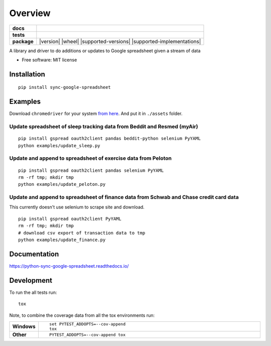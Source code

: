 ========
Overview
========

.. start-badges

.. list-table::
    :stub-columns: 1

    * - docs
      - |docs|
    * - tests
      - | |travis| |requires|
        | |codecov|
        | |landscape|
    * - package
      - | |version| |wheel| |supported-versions| |supported-implementations|
        | |commits-since|

.. |docs| image:: https://readthedocs.org/projects/python-sync-google-spreadsheet/badge/?style=flat
    :target: https://readthedocs.org/projects/python-sync-google-spreadsheet
    :alt: Documentation Status

.. |travis| image:: https://travis-ci.org/clarsen/python-sync-google-spreadsheet.svg?branch=master
    :alt: Travis-CI Build Status
    :target: https://travis-ci.org/clarsen/python-sync-google-spreadsheet

.. |requires| image:: https://requires.io/github/clarsen/python-sync-google-spreadsheet/requirements.svg?branch=master
    :alt: Requirements Status
    :target: https://requires.io/github/clarsen/python-sync-google-spreadsheet/requirements/?branch=master

.. |codecov| image:: https://codecov.io/github/clarsen/python-sync-google-spreadsheet/coverage.svg?branch=master
    :alt: Coverage Status
    :target: https://codecov.io/github/clarsen/python-sync-google-spreadsheet

.. |landscape| image:: https://landscape.io/github/clarsen/python-sync-google-spreadsheet/master/landscape.svg?style=flat
    :target: https://landscape.io/github/clarsen/python-sync-google-spreadsheet/master
    :alt: Code Quality Status

.. .. |version| image:: https://img.shields.io/pypi/v/sync-google-spreadsheet.svg
    :alt: PyPI Package latest release
    :target: https://pypi.python.org/pypi/sync-google-spreadsheet

.. |commits-since| image:: https://img.shields.io/github/commits-since/clarsen/python-sync-google-spreadsheet/v0.0.1.svg
    :alt: Commits since latest release
    :target: https://github.com/clarsen/python-sync-google-spreadsheet/compare/v0.0.1...master

.. .. |wheel| image:: https://img.shields.io/pypi/wheel/sync-google-spreadsheet.svg
    :alt: PyPI Wheel
    :target: https://pypi.python.org/pypi/sync-google-spreadsheet

.. .. |supported-versions| image:: https://img.shields.io/pypi/pyversions/sync-google-spreadsheet.svg
    :alt: Supported versions
    :target: https://pypi.python.org/pypi/sync-google-spreadsheet

.. .. |supported-implementations| image:: https://img.shields.io/pypi/implementation/sync-google-spreadsheet.svg
    :alt: Supported implementations
    :target: https://pypi.python.org/pypi/sync-google-spreadsheet


.. end-badges

A library and driver to do additions or updates to Google spreadsheet given a stream of data

* Free software: MIT license

Installation
============

::

    pip install sync-google-spreadsheet


Examples
========

Download ``chromedriver`` for your system `from here <https://sites.google.com/a/chromium.org/chromedriver/downloads>`_.
And put it in ``./assets`` folder.

Update spreadsheet of sleep tracking data from Beddit and Resmed (myAir)
------------------------------------------------------------------------
::

    pip install gspread oauth2client pandas beddit-python selenium PyYAML
    python examples/update_sleep.py

Update and append to spreadsheet of exercise data from Peloton
--------------------------------------------------------------
::

    pip install gspread oauth2client pandas selenium PyYAML
    rm -rf tmp; mkdir tmp
    python examples/update_peloton.py


Update and append to spreadsheet of finance data from Schwab and Chase credit card data
---------------------------------------------------------------------------------------
This currently doesn't use selenium to scrape site and download.

::

  pip install gspread oauth2client PyYAML
  rm -rf tmp; mkdir tmp
  # download csv export of transaction data to tmp
  python examples/update_finance.py

Documentation
=============

https://python-sync-google-spreadsheet.readthedocs.io/

Development
===========

To run the all tests run::

    tox

Note, to combine the coverage data from all the tox environments run:

.. list-table::
    :widths: 10 90
    :stub-columns: 1

    - - Windows
      - ::

            set PYTEST_ADDOPTS=--cov-append
            tox

    - - Other
      - ::

            PYTEST_ADDOPTS=--cov-append tox
